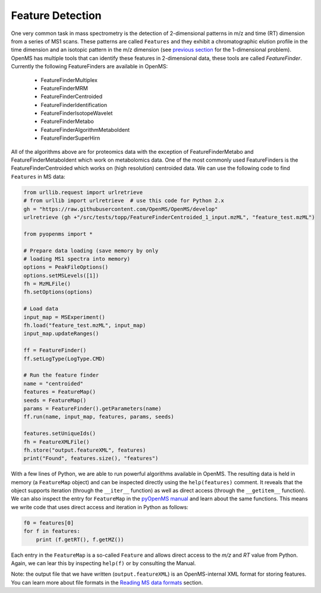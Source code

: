 Feature Detection
=================

One very common task in mass spectrometry is the detection of 2-dimensional
patterns in m/z and time (RT) dimension from a series of MS1 scans. These
patterns are called ``Features`` and they exhibit a chromatographic elution
profile in the time dimension and an isotopic pattern in the m/z dimension (see 
`previous section <deisotoping.html>`_ for the 1-dimensional problem).
OpenMS has multiple tools that can identify these features in 2-dimensional
data, these tools are called `FeatureFinder`.  Currently the following
FeatureFinders are available in OpenMS:

  - FeatureFinderMultiplex
  - FeatureFinderMRM
  - FeatureFinderCentroided      
  - FeatureFinderIdentification  
  - FeatureFinderIsotopeWavelet  
  - FeatureFinderMetabo
  - FeatureFinderAlgorithmMetaboIdent
  - FeatureFinderSuperHirn

All of the algorithms above are for proteomics data with the exception of
FeatureFinderMetabo and FeatureFinderMetaboIdent which work on metabolomics data. One of the most commonly
used FeatureFinders is the FeatureFinderCentroided which works on (high
resolution) centroided data. We can use the following code to find ``Features``
in MS data:

.. code-block:: python

  from urllib.request import urlretrieve
  # from urllib import urlretrieve  # use this code for Python 2.x
  gh = "https://raw.githubusercontent.com/OpenMS/OpenMS/develop"
  urlretrieve (gh +"/src/tests/topp/FeatureFinderCentroided_1_input.mzML", "feature_test.mzML")

  from pyopenms import *

  # Prepare data loading (save memory by only
  # loading MS1 spectra into memory)
  options = PeakFileOptions()
  options.setMSLevels([1])
  fh = MzMLFile()
  fh.setOptions(options)

  # Load data
  input_map = MSExperiment()
  fh.load("feature_test.mzML", input_map)
  input_map.updateRanges()

  ff = FeatureFinder()
  ff.setLogType(LogType.CMD)

  # Run the feature finder
  name = "centroided"
  features = FeatureMap() 
  seeds = FeatureMap()
  params = FeatureFinder().getParameters(name)
  ff.run(name, input_map, features, params, seeds)

  features.setUniqueIds()
  fh = FeatureXMLFile()
  fh.store("output.featureXML", features)
  print("Found", features.size(), "features")

With a few lines of Python, we are able to run powerful algorithms available in
OpenMS. The resulting data is held in memory (a ``FeatureMap`` object) and can be
inspected directly using the ``help(features)`` comment. It reveals that the
object supports iteration (through the ``__iter__`` function) as well as direct
access (through the ``__getitem__`` function).  We can also inspect the entry
for ``FeatureMap`` in the `pyOpenMS manual
<http://proteomics.ethz.ch/pyOpenMS_Manual.pdf>`_ and learn about the same
functions. This means we write code that uses direct access and iteration in
Python as follows:

.. code-block:: python

  f0 = features[0]
  for f in features:
      print (f.getRT(), f.getMZ())


Each entry in the ``FeatureMap`` is a so-called ``Feature`` and allows direct
access to the `m/z` and `RT` value from Python. Again, we can lear this by
inspecting ``help(f)`` or by consulting the Manual.

Note: the output file that we have written (``output.featureXML``) is an
OpenMS-internal XML format for storing features. You can learn more about file
formats in the `Reading MS data formats <other_file_handling.html>`_ section.

